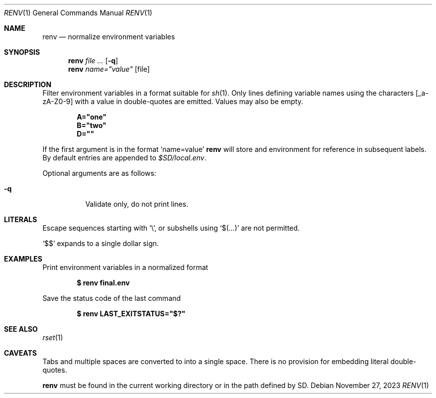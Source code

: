 .\"
.\" Copyright (c) 2023 Eric Radman <ericshane@eradman.com>
.\"
.\" Permission to use, copy, modify, and distribute this software for any
.\" purpose with or without fee is hereby granted, provided that the above
.\" copyright notice and this permission notice appear in all copies.
.\"
.\" THE SOFTWARE IS PROVIDED "AS IS" AND THE AUTHOR DISCLAIMS ALL WARRANTIES
.\" WITH REGARD TO THIS SOFTWARE INCLUDING ALL IMPLIED WARRANTIES OF
.\" MERCHANTABILITY AND FITNESS. IN NO EVENT SHALL THE AUTHOR BE LIABLE FOR
.\" ANY SPECIAL, DIRECT, INDIRECT, OR CONSEQUENTIAL DAMAGES OR ANY DAMAGES
.\" WHATSOEVER RESULTING FROM LOSS OF USE, DATA OR PROFITS, WHETHER IN AN
.\" ACTION OF CONTRACT, NEGLIGENCE OR OTHER TORTIOUS ACTION, ARISING OUT OF
.\" OR IN CONNECTION WITH THE USE OR PERFORMANCE OF THIS SOFTWARE.
.\"
.Dd November 27, 2023
.Dt RENV 1
.Os
.Sh NAME
.Nm renv
.Nd normalize environment variables
.Sh SYNOPSIS
.Nm renv
.Ar file ...
.Op Fl q
.Nm renv
.Ar name="value" Op file
.Sh DESCRIPTION
Filter environment variables in a format suitable for
.Xr sh 1 .
Only lines defining variable names using the characters
.Bq _a-zA-Z0-9
with a value in double-quotes are emitted.
Values may also be empty.
.Pp
.Dl A="one"
.Dl B="two"
.Dl D=""
.Pp
If the first argument is in the format
.Ql name=value
.Nm
will store and environment for reference in subsequent labels.
By default entries are appended to
.Pa $SD/local.env .
.Pp
Optional arguments are as follows:
.Bl -tag -width Ds
.It Fl q
Validate only, do not print lines.
.El
.Sh LITERALS
Escape sequences starting with
.Sq \e ,
or subshells using
.Sq $(...)
are not permitted.
.Pp
.Ql \&$$
expands to a single dollar sign.
.Sh EXAMPLES
Print environment variables in a normalized format
.Pp
.Dl $ renv final.env
.Pp
Save the status code of the last command
.Pp
.Dl $ renv LAST_EXITSTATUS="$?"
.Sh SEE ALSO
.Xr rset 1
.Sh CAVEATS
Tabs and multiple spaces are converted to into a single space.
There is no provision for embedding literal double-quotes.
.Pp
.Nm
must be found in the current working directory or in the path defined by
.Ev SD .
